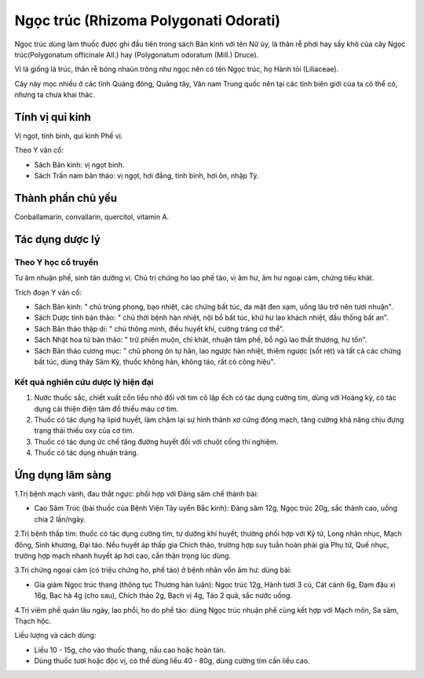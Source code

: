 .. _plants_ngoc_truc:

Ngọc trúc (Rhizoma Polygonati Odorati)
######################################

Ngọc trúc dùng làm thuốc được ghi đầu tiên trong sách Bản kinh với tên
Nữ ủy, là thân rễ phơi hay sấy khô của cây Ngọc trúc(Polygonatum
officinale All.) hay (Polygonatum odoratum (Mill.) Druce).

Vì lá giống lá trúc, thân rễ bóng nhaün trông như ngọc nên có tên Ngọc
trúc, họ Hành tỏi (Liliaceae).

Cây này mọc nhiều ở các tỉnh Quảng đông, Quảng tây, Vân nam Trung quốc
nên tại các tỉnh biên giới của ta có thể có, nhưng ta chưa khai thác.

Tính vị qui kinh
================

Vị ngọt, tính bình, qui kinh Phế vị.

Theo Y văn cổ:

-  Sách Bản kinh: vị ngọt bình.
-  Sách Trấn nam bản thảo: vị ngọt, hơi đắng, tính bình, hơi ôn, nhập
   Tỳ.

Thành phần chủ yếu
==================

Conballamarin, convallarin, quercitol, vitamin A.

Tác dụng dược lý
================

Theo Y học cổ truyền
--------------------

Tư âm nhuận phế, sinh tân dưỡng vị. Chủ trị chứng ho lao phế táo, vị âm
hư, âm hư ngoại cảm, chứng tiêu khát.

Trích đoạn Y văn cổ:

-  Sách Bản kinh: " chủ trúng phong, bạo nhiệt, các chứng bất túc, da
   mặt đen xạm, uống lâu trở nên tươi nhuận".
-  Sách Dược tính bản thảo: " chủ thời bệnh hàn nhiệt, nội bổ bất túc,
   khử hư lao khách nhiệt, đầu thống bất an".
-  Sách Bản thảo thập di: " chủ thông minh, điều huyết khí, cường tráng
   cơ thể".
-  Sách Nhật hoa tử bản thảo: " trừ phiền muộn, chỉ khát, nhuận tâm phế,
   bổ ngũ lao thất thương, hư tổn".
-  Sách Bản thảo cương mục: " chủ phong ôn tự hãn, lao ngược hàn nhiệt,
   thiêm ngược (sốt rét) và tất cả các chứng bất túc, dùng thây Sâm Kỳ,
   thuốc không hàn, không táo, rất có công hiệu".

Kết quả nghiên cứu dược lý hiện đại
-----------------------------------


#. Nước thuốc sắc, chiết xuất cồn liều nhỏ đối với tim cô lập ếch có tác
   dụng cường tim, dùng với Hoàng kỳ, có tác dụng cải thiện điện tâm đồ
   thiếu máu cơ tim.
#. Thuốc có tác dụng hạ lipid huyết, làm chậm lại sự hình thành xơ cứng
   động mạch, tăng cường khả năng chịu đựng trạng thái thiếu oxy của cơ
   tim.
#. Thuốc có tác dụng ức chế tăng đường huyết đối với chuột cống thí
   nghiệm.
#. Thuốc có tác dụng nhuận tràng.

Ứng dụng lâm sàng
=================


1.Trị bệnh mạch vành, đau thắt ngực: phối hợp với Đảng sâm chế thành
bài:

-  Cao Sâm Trúc (bài thuốc của Bệnh Viện Tây uyển Bắc kinh): Đảng sâm
   12g, Ngọc trúc 20g, sắc thành cao, uống chia 2 lần/ngày.

2.Trị bệnh thấp tim: thuốc có tác dụng cường tim, tư dưỡng khí huyết,
thường phối hợp với Kỷ tử, Long nhãn nhục, Mạch đông, Sinh khương, Đại
táo. Nếu huyết áp thấp gia Chích thảo, trường hợp suy tuần hoàn phải gia
Phụ tử, Quế nhục, trường hợp mạch nhanh huyết áp hơi cao, cần thận trọng
lúc dùng.

3.Trị chứng ngoại cảm (có triệu chứng ho, phế táo) ở bệnh nhân vốn âm
hư: dùng bài:

-  Gia giảm Ngọc trúc thang (thông tục Thương hàn luận): Ngọc trúc 12g,
   Hành tươi 3 củ, Cát cánh 6g, Đạm đậu xị 16g, Bạc hà 4g (cho sau),
   Chích thảo 2g, Bạch vị 4g, Táo 2 quả, sắc nước uống.

4.Trị viêm phế quản lâu ngày, lao phổi, ho do phế táo: dùng Ngọc trúc
nhuận phế cùng kết hợp với Mạch môn, Sa sâm, Thạch hộc.

Liều lượng và cách dùng:

-  Liều 10 - 15g, cho vào thuốc thang, nấu cao hoặc hoàn tán.
-  Dùng thuốc tươi hoặc độc vị, có thể dùng liều 40 - 80g, dùng cường
   tim cần liều cao.

 

..  image:: NGOCTRUC.JPG
   :width: 50px
   :height: 50px
   :target: NGOCTRUC_.HTM
